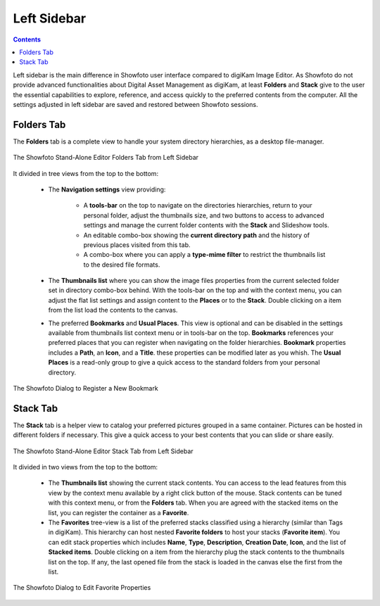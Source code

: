 .. meta::
   :description: Overview to Showfoto Left Sidebar
   :keywords: digiKam, documentation, user manual, photo management, open source, free, learn, easy, image, editor, showfoto, left, sidebar, folders, stack, bookmark, favorite

.. metadata-placeholder

   :authors: - digiKam Team

   :license: see Credits and License page for details (https://docs.digikam.org/en/credits_license.html)

.. _showfoto_leftsidebar:

Left Sidebar
============

.. contents::

Left sidebar is the main difference in Showfoto user interface compared to digiKam Image Editor. As Showfoto do not provide advanced functionalities about Digital Asset Management as digiKam, at least **Folders** and **Stack** give to the user the essential capabilities to explore, reference, and access quickly to the preferred contents from the computer. All the settings adjusted in left sidebar are saved and restored between Showfoto sessions.

.. _showfoto_folderstab:

Folders Tab
-----------

The **Folders** tab is a complete view to handle your system directory hierarchies, as a desktop file-manager.

.. figure:: images/showfoto_folders_tab.webp
    :alt:
    :align: center

    The Showfoto Stand-Alone Editor Folders Tab from Left Sidebar

It divided in tree views from the top to the bottom:

    - The **Navigation settings** view providing:

        - A **tools-bar** on the top to navigate on the directories hierarchies, return to your personal folder, adjust the thumbnails size, and two buttons to access to advanced settings and manage the current folder contents with the **Stack** and Slideshow tools.

        - An editable combo-box showing the **current directory path** and the history of previous places visited from this tab.

        - A combo-box where you can apply a **type-mime filter** to restrict the thumbnails list to the desired file formats.

    - The **Thumbnails list** where you can show the image files properties from the current selected folder set in directory combo-box behind. With the tools-bar on the top and with the context menu, you can adjust the flat list settings and assign content to the **Places** or to the **Stack**. Double clicking on a item from the list load the contents to the canvas.

    - The preferred **Bookmarks** and **Usual Places**. This view is optional and can be disabled in the settings available from thumbnails list context menu or in tools-bar on the top. **Bookmarks** references your preferred places that you can register when navigating on the folder hierarchies. **Bookmark** properties includes a **Path**, an **Icon**, and a **Title**. these properties can be modified later as you whish. The **Usual Places** is a read-only group to give a quick access to the standard folders from your personal directory.

.. figure:: images/showfoto_new_bookmark.webp
    :alt:
    :align: center

    The Showfoto Dialog to Register a New Bookmark

.. _showfoto_stacktab:

Stack Tab
---------

The **Stack** tab is a helper view to catalog your preferred pictures grouped in a same container. Pictures can be hosted in different folders if necessary. This give a quick access to your best contents that you can slide or share easily.

.. figure:: images/showfoto_stack_tab.webp
    :alt:
    :align: center

    The Showfoto Stand-Alone Editor Stack Tab from Left Sidebar

It divided in two views from the top to the bottom:

    - The **Thumbnails list** showing the current stack contents. You can access to the lead features from this view by the context menu available by a right click button of the mouse. Stack contents can be tuned with this context menu, or from the **Folders** tab. When you are agreed with the stacked items on the list, you can register the container as a **Favorite**.

    - The **Favorites** tree-view is a list of the preferred stacks classified using a hierarchy (similar than Tags in digiKam). This hierarchy can host nested **Favorite folders** to host your stacks (**Favorite item**). You can edit stack properties which includes **Name**, **Type**, **Description**, **Creation Date**, **Icon**, and the list of **Stacked items**. Double clicking on a item from the hierarchy plug the stack contents to the thumbnails list on the top. If any, the last opened file from the stack is loaded in the canvas else the first from the list.

.. figure:: images/showfoto_edit_favorite.webp
    :alt:
    :align: center

    The Showfoto Dialog to Edit Favorite Properties
